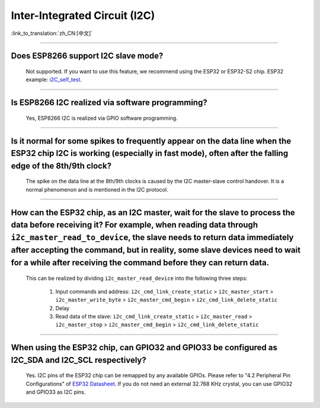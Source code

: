 Inter-Integrated Circuit (I2C)
==============================

:link_to_translation:`zh_CN:[中文]`

.. raw:: html

   <style>
   body {counter-reset: h2}
     h2 {counter-reset: h3}
     h2:before {counter-increment: h2; content: counter(h2) ". "}
     h3:before {counter-increment: h3; content: counter(h2) "." counter(h3) ". "}
     h2.nocount:before, h3.nocount:before, { content: ""; counter-increment: none }
   </style>

--------------

Does ESP8266 support I2C slave mode?
---------------------------------------------------

  Not supported. If you want to use this feature, we recommend using the ESP32 or ESP32-S2 chip. ESP32 example: `i2C_self_test <https://github.com/espressif/esp-idf/tree/release/v5.1/examples/peripherals/i2c/i2c_self_test>`_.

--------------

Is ESP8266 I2C realized via software programming?
-----------------------------------------------------------------------

  Yes, ESP8266 I2C is realized via GPIO software programming.

--------------

Is it normal for some spikes to frequently appear on the data line when the ESP32 chip I2C is working (especially in fast mode), often after the falling edge of the 8th/9th clock?
----------------------------------------------------------------------------------------------------------------------------------------------------------------------------------------------------------------------------------

  The spike on the data line at the 8th/9th clocks is caused by the I2C master-slave control handover. It is a normal phenomenon and is mentioned in the I2C protocol.

------------------------

How can the ESP32 chip, as an I2C master, wait for the slave to process the data before receiving it? For example, when reading data through ``i2c_master_read_to_device``, the slave needs to return data immediately after accepting the command, but in reality, some slave devices need to wait for a while after receiving the command before they can return data.
----------------------------------------------------------------------------------------------------------------------------------------------------------------------------------------------------------------------------------------------------------------------------------------------------------------------------------------------------------------------------------------------------------------------------------------------------------------------------------------------------------------------------------------------------------------------------------------------------------

  This can be realized by dividing ``i2c_master_read_device`` into the following three steps:

    1. Input commands and address: ``i2c_cmd_link_create_static`` > ``i2c_master_start`` > ``i2c_master_write_byte`` > ``i2c_master_cmd_begin`` > ``i2c_cmd_link_delete_static``
    2. Delay
    3. Read data of the slave: ``i2c_cmd_link_create_static`` > ``i2c_master_read`` > ``i2c_master_stop`` > ``i2c_master_cmd_begin`` > ``i2c_cmd_link_delete_static``

--------------

When using the ESP32 chip, can GPIO32 and GPIO33 be configured as I2C_SDA and I2C_SCL respectively?
------------------------------------------------------------------------------------------------------------------------------------------------------

  Yes. I2C pins of the ESP32 chip can be remapped by any available GPIOs. Please refer to "4.2 Peripheral Pin Configurations" of `ESP32 Datasheet <https://www.espressif.com/sites/default/files/documentation/esp32_datasheet_en.pdf>`__. If you do not need an external 32.768 KHz crystal, you can use GPIO32 and GPIO33 as I2C pins.
